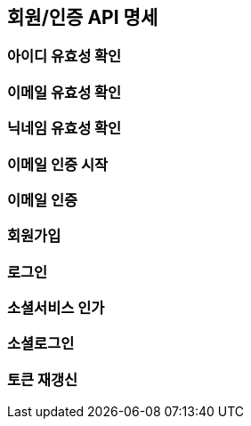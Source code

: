 == 회원/인증 API 명세

=== 아이디 유효성 확인
=== 이메일 유효성 확인
=== 닉네임 유효성 확인

=== 이메일 인증 시작

=== 이메일 인증

=== 회원가입

=== 로그인

=== 소셜서비스 인가

=== 소셜로그인

=== 토큰 재갱신
